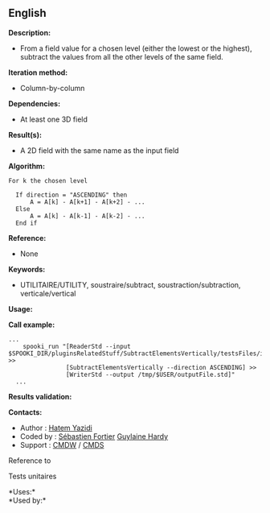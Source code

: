 ** English















*Description:*

- From a field value for a chosen level (either the lowest or the
  highest), subtract the values from all the other levels of the same
  field.

*Iteration method:*

- Column-by-column

*Dependencies:*

- At least one 3D field

*Result(s):*

- A 2D field with the same name as the input field

*Algorithm:*

#+begin_example
        For k the chosen level

          If direction = "ASCENDING" then
              A = A[k] - A[k+1] - A[k+2] - ...
          Else
              A = A[k] - A[k-1] - A[k-2] - ...
          End if
#+end_example

*Reference:*

- None

*Keywords:*

- UTILITAIRE/UTILITY, soustraire/subtract, soustraction/subtraction,
  verticale/vertical

*Usage:*

*Call example:* 

#+begin_example
  ...
      spooki_run "[ReaderStd --input $SPOOKI_DIR/pluginsRelatedStuff/SubtractElementsVertically/testsFiles/inputFile.std] >>
                  [SubtractElementsVertically --direction ASCENDING] >>
                  [WriterStd --output /tmp/$USER/outputFile.std]"
    ...
#+end_example

*Results validation:*

*Contacts:*

- Author : [[https://wiki.cmc.ec.gc.ca/wiki/User:Yazidih][Hatem Yazidi]]
- Coded by : [[https://wiki.cmc.ec.gc.ca/wiki/User:Fortiers][Sébastien
  Fortier]] [[https://wiki.cmc.ec.gc.ca/wiki/User:Hardyg][Guylaine
  Hardy]]
- Support : [[https://wiki.cmc.ec.gc.ca/wiki/CMDW][CMDW]] /
  [[https://wiki.cmc.ec.gc.ca/wiki/CMDS][CMDS]]

Reference to



Tests unitaires



*Uses:*\\

*Used by:*\\



  

